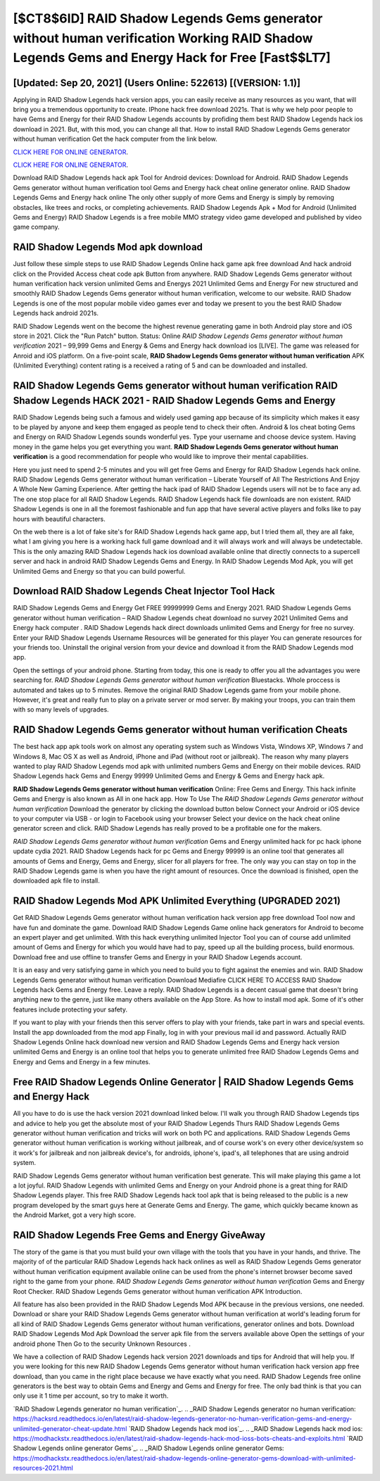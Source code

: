 [$CT8$6ID] RAID Shadow Legends Gems generator without human verification Working RAID Shadow Legends Gems and Energy Hack for Free [Fast$$LT7]
=========

[Updated: Sep 20, 2021] (Users Online: 522613) [(VERSION: 1.1)]
---------

Applying in RAID Shadow Legends hack version apps, you can easily receive as many resources as you want, that will bring you a tremendous opportunity to create.  IPhone hack free download 2021s.  That is why we help poor people to have Gems and Energy for their RAID Shadow Legends accounts by profiding them best RAID Shadow Legends hack ios download in 2021.  But, with this mod, you can change all that. How to install RAID Shadow Legends Gems generator without human verification Get the hack computer from the link below.

`CLICK HERE FOR ONLINE GENERATOR`_.

.. _CLICK HERE FOR ONLINE GENERATOR: http://maxdld.xyz/b24a03b

`CLICK HERE FOR ONLINE GENERATOR`_.

.. _CLICK HERE FOR ONLINE GENERATOR: http://maxdld.xyz/b24a03b

Download RAID Shadow Legends hack apk Tool for Android devices: Download for Android.  RAID Shadow Legends Gems generator without human verification tool Gems and Energy hack cheat online generator online. RAID Shadow Legends Gems and Energy hack online The only other supply of more Gems and Energy is simply by removing obstacles, like trees and rocks, or completing achievements.  RAID Shadow Legends Apk + Mod for Android (Unlimited Gems and Energy) RAID Shadow Legends is a free mobile MMO strategy video game developed and published by video game company.

RAID Shadow Legends Mod apk download
---------

Just follow these simple steps to use RAID Shadow Legends Online hack game apk free download And hack android click on the Provided Access cheat code apk Button from anywhere.  RAID Shadow Legends Gems generator without human verification hack version unlimited Gems and Energys 2021 Unlimited Gems and Energy For new structured and smoothly RAID Shadow Legends Gems generator without human verification, welcome to our website.  RAID Shadow Legends is one of the most popular mobile video games ever and today we present to you the best RAID Shadow Legends hack android 2021s.

RAID Shadow Legends went on the become the highest revenue generating game in both Android play store and iOS store in 2021. Click the "Run Patch" button.  Status: Online *RAID Shadow Legends Gems generator without human verification* 2021 – 99,999 Gems and Energy & Gems and Energy hack download ios [LIVE]. The game was released for Anroid and iOS platform. On a five-point scale, **RAID Shadow Legends Gems generator without human verification** APK (Unlimited Everything) content rating is a received a rating of 5 and can be downloaded and installed.


RAID Shadow Legends Gems generator without human verification RAID Shadow Legends HACK 2021 - RAID Shadow Legends Gems and Energy
---------

RAID Shadow Legends being such a famous and widely used gaming app because of its simplicity which makes it easy to be played by anyone and keep them engaged as people tend to check their often.  Android & Ios cheat boting Gems and Energy on RAID Shadow Legends sounds wonderful yes.  Type your username and choose device system. Having money in the game helps you get everything you want.  **RAID Shadow Legends Gems generator without human verification** is a good recommendation for people who would like to improve their mental capabilities.

Here you just need to spend 2-5 minutes and you will get free Gems and Energy for RAID Shadow Legends hack online. RAID Shadow Legends Gems generator without human verification – Liberate Yourself of All The Restrictions And Enjoy A Whole New Gaming Experience. After getting the hack ipad of RAID Shadow Legends users will not be to face any ad. The one stop place for all RAID Shadow Legends. RAID Shadow Legends hack file downloads are non existent. RAID Shadow Legends is one in all the foremost fashionable and fun app that have several active players and folks like to pay hours with beautiful characters.

On the web there is a lot of fake site's for RAID Shadow Legends hack game app, but I tried them all, they are all fake, what I am giving you here is a working hack full game download and it will always work and will always be undetectable. This is the only amazing RAID Shadow Legends hack ios download available online that directly connects to a supercell server and hack in android RAID Shadow Legends Gems and Energy.  In RAID Shadow Legends Mod Apk, you will get Unlimited Gems and Energy so that you can build powerful.

Download RAID Shadow Legends Cheat Injector Tool Hack
---------

RAID Shadow Legends Gems and Energy Get FREE 99999999 Gems and Energy 2021. RAID Shadow Legends Gems generator without human verification – RAID Shadow Legends cheat download no survey 2021 Unlimited Gems and Energy hack computer . RAID Shadow Legends hack direct downloads unlimited Gems and Energy for free no survey.  Enter your RAID Shadow Legends Username Resources will be generated for this player You can generate resources for your friends too.  Uninstall the original version from your device and download it from the RAID Shadow Legends mod app.

Open the settings of your android phone.  Starting from today, this one is ready to offer you all the advantages you were searching for.  *RAID Shadow Legends Gems generator without human verification* Bluestacks. Whole proccess is automated and takes up to 5 minutes. Remove the original RAID Shadow Legends game from your mobile phone.  However, it's great and really fun to play on a private server or mod server. By making your troops, you can train them with so many levels of upgrades.

RAID Shadow Legends Gems generator without human verification Cheats
---------

The best hack app apk tools work on almost any operating system such as Windows Vista, Windows XP, Windows 7 and Windows 8, Mac OS X as well as Android, iPhone and iPad (without root or jailbreak). The reason why many players wanted to play RAID Shadow Legends mod apk with unlimited numbers Gems and Energy on their mobile devices. RAID Shadow Legends hack Gems and Energy 99999 Unlimited Gems and Energy & Gems and Energy hack apk.

**RAID Shadow Legends Gems generator without human verification** Online: Free Gems and Energy.  This hack infinite Gems and Energy is also known as All in one hack app.  How To Use The *RAID Shadow Legends Gems generator without human verification* Download the generator by clicking the download button below Connect your Android or iOS device to your computer via USB - or login to Facebook using your browser Select your device on the hack cheat online generator screen and click. RAID Shadow Legends has really proved to be a profitable one for the makers.

*RAID Shadow Legends Gems generator without human verification* Gems and Energy unlimited hack for pc hack iphone update cydia 2021.  RAID Shadow Legends hack for pc Gems and Energy 99999 is an online tool that generates all amounts of Gems and Energy, Gems and Energy, slicer for all players for free. The only way you can stay on top in the RAID Shadow Legends game is when you have the right amount of resources.  Once the download is finished, open the downloaded apk file to install.

RAID Shadow Legends Mod APK Unlimited Everything (UPGRADED 2021)
---------

Get RAID Shadow Legends Gems generator without human verification hack version app free download Tool now and have fun and dominate the game.  Download RAID Shadow Legends Game online hack generators for Android to become an expert player and get unlimited.  With this hack everything unlimited Injector Tool you can of course add unlimited amount of Gems and Energy for which you would have had to pay, speed up all the building process, build enormous. Download free and use offline to transfer Gems and Energy in your RAID Shadow Legends account.

It is an easy and very satisfying game in which you need to build you to fight against the enemies and win. RAID Shadow Legends Gems generator without human verification Download Mediafire CLICK HERE TO ACCESS RAID Shadow Legends hack Gems and Energy free.  Leave a reply.  RAID Shadow Legends is a decent casual game that doesn't bring anything new to the genre, just like many others available on the App Store.  As how to install mod apk. Some of it's other features include protecting your safety.

If you want to play with your friends then this server offers to play with your friends, take part in wars and special events.  Install the app downloaded from the mod app Finally, log in with your previous mail id and password. Actually RAID Shadow Legends Online hack download new version and RAID Shadow Legends Gems and Energy hack version unlimited Gems and Energy is an online tool that helps you to generate unlimited free RAID Shadow Legends Gems and Energy and Gems and Energy in a few minutes.

Free RAID Shadow Legends Online Generator | RAID Shadow Legends Gems and Energy Hack
---------

All you have to do is use the hack version 2021 download linked below.  I'll walk you through RAID Shadow Legends tips and advice to help you get the absolute most of your RAID Shadow Legends Thurs RAID Shadow Legends Gems generator without human verification and tricks will work on both PC and applications. RAID Shadow Legends Gems generator without human verification is working without jailbreak, and of course work's on every other device/system so it work's for jailbreak and non jailbreak device's, for androids, iphone's, ipad's, all telephones that are using android system.

RAID Shadow Legends Gems generator without human verification best generate.  This will make playing this game a lot a lot joyful.  RAID Shadow Legends with unlimited Gems and Energy on your Android phone is a great thing for RAID Shadow Legends player.  This free RAID Shadow Legends hack tool apk that is being released to the public is a new program developed by the smart guys here at Generate Gems and Energy.  The game, which quickly became known as the Android Market, got a very high score.

RAID Shadow Legends Free Gems and Energy GiveAway
---------

The story of the game is that you must build your own village with the tools that you have in your hands, and thrive. The majority of of the particular RAID Shadow Legends hack hack onlines as well as RAID Shadow Legends Gems generator without human verification equipment available online can be used from the phone's internet browser become saved right to the game from your phone.  *RAID Shadow Legends Gems generator without human verification* Gems and Energy Root Checker. RAID Shadow Legends Gems generator without human verification APK Introduction.

All feature has also been provided in the RAID Shadow Legends Mod APK because in the previous versions, one needed. Download or share your RAID Shadow Legends Gems generator without human verification at world's leading forum for all kind of RAID Shadow Legends Gems generator without human verifications, generator onlines and bots.  Download RAID Shadow Legends Mod Apk Download the server apk file from the servers available above Open the settings of your android phone Then Go to the security Unknown Resources .

We have a collection of RAID Shadow Legends hack version 2021 downloads and tips for Android that will help you. If you were looking for this new RAID Shadow Legends Gems generator without human verification hack version app free download, than you came in the right place because we have exactly what you need.  RAID Shadow Legends free online generators is the best way to obtain Gems and Energy and Gems and Energy for free.  The only bad think is that you can only use it 1 time per account, so try to make it worth.

`RAID Shadow Legends generator no human verification`_.
.. _RAID Shadow Legends generator no human verification: https://hacksrd.readthedocs.io/en/latest/raid-shadow-legends-generator-no-human-verification-gems-and-energy-unlimited-generator-cheat-update.html
`RAID Shadow Legends hack mod ios`_.
.. _RAID Shadow Legends hack mod ios: https://modhackstx.readthedocs.io/en/latest/raid-shadow-legends-hack-mod-ioss-bots-cheats-and-exploits.html
`RAID Shadow Legends online generator Gems`_.
.. _RAID Shadow Legends online generator Gems: https://modhackstx.readthedocs.io/en/latest/raid-shadow-legends-online-generator-gems-download-with-unlimited-resources-2021.html